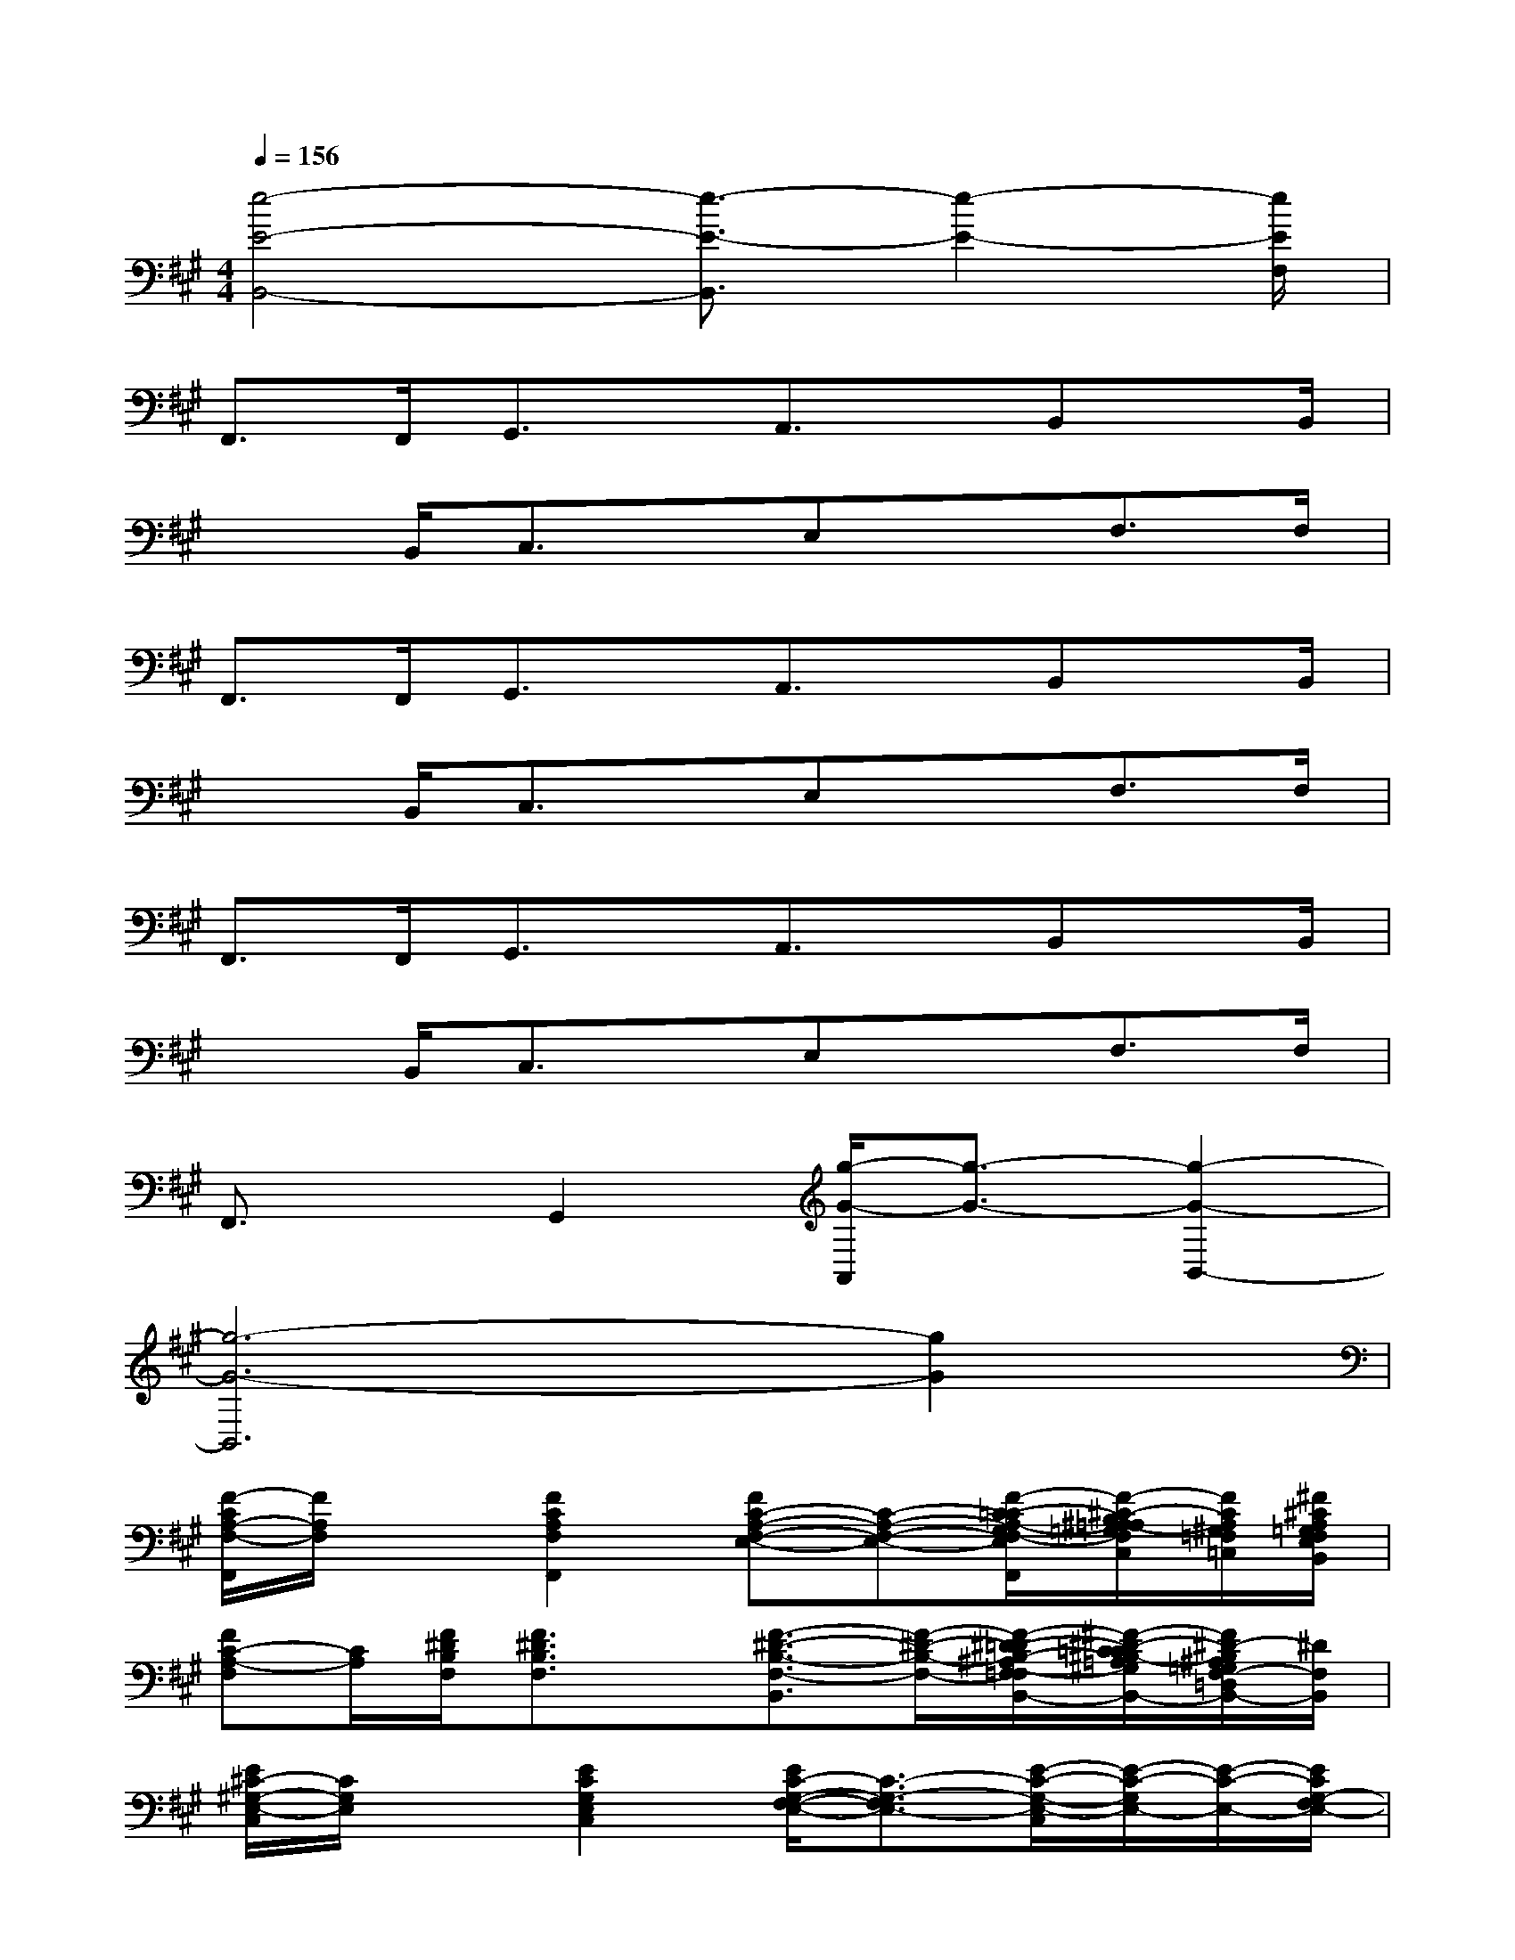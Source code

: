X:1
T:
M:4/4
L:1/8
Q:1/4=156
K:A%3sharps
V:1
[e4-E4-B,,4-][e3/2-E3/2-B,,3/2][e2-E2-][e/2E/2F,/2]|
F,,>F,,G,,3/2x/2A,,3/2x/2B,,x/2B,,/2|
x3/2B,,/2C,3/2x/2E,xF,>F,|
F,,>F,,G,,3/2x/2A,,3/2x/2B,,x/2B,,/2|
x3/2B,,/2C,3/2x/2E,xF,>F,|
F,,>F,,G,,3/2x/2A,,3/2x/2B,,x/2B,,/2|
x3/2B,,/2C,3/2x/2E,xF,>F,|
F,,3/2x/2G,,2[g/2-G/2-A,,/2][g3/2-G3/2-][g2-G2-B,,2-]|
[g6-G6-B,,6][g2G2]|
[F/2-C/2A,/2-F,/2-F,,/2][F/2A,/2F,/2]x[F2C2A,2F,2F,,2][FC-A,-F,-E,-][C-A,-F,-E,-][F/2-C/2-=C/2A,/2-G,/2F,/2-E,/2^D,/2F,,/2][F/2-^C/2-B,/2^A,/2=A,/2-=G,/2F,/2=D,/2C,/2][F/2C/2A,/2^G,/2=F,/2=C,/2][^F/2^C/2A,/2=G,/2F,/2E,/2B,,/2]|
[FC-A,-F,][C/2A,/2][F/2^D/2B,/2F,/2][F3/2^D3/2B,3/2F,3/2]x/2[F3/2-^D3/2-B,3/2-F,3/2-B,,3/2][F/2-^D/2-B,/2-F,/2-][F/2-^D/2-=D/2B,/2-^A,/2F,/2-=F,/2B,,/2-][^F/2-^D/2-C/2=C/2B,/2-=A,/2^G,/2F,/2-E,/2^D,/2B,,/2-][F/2^D/2-B,/2^A,/2=G,/2F,/2-=D,/2B,,/2-][^D/2F,/2B,,/2]|
[E/2^C/2-^G,/2-E,/2-C,/2][C/2G,/2E,/2]x[E2C2G,2E,2C,2][E/2C/2-G,/2-F,/2-E,/2-][C3/2-G,3/2-F,3/2E,3/2-][E/2-C/2-G,/2-E,/2-C,/2][E/2-C/2-G,/2E,/2-][E/2-C/2-E,/2-][E/2C/2G,/2-F,/2E,/2-]|
[ECG,-E,]G,/2-[F/2C/2=A,/2G,/2-F,/2=D,/2][FCA,G,-D,]G,/2-[G,/2-F,/2][F4C4A,4G,4D,4F,,4]|
[F/2C/2A,/2-F,/2-][A,/2F,/2]x[F2C2-A,2-F,2F,,2][FC-A,-F,-E,-][C-A,-F,-E,-][F/2-C/2-=C/2A,/2-G,/2F,/2-E,/2^D,/2F,,/2][F/2-^C/2-B,/2^A,/2=A,/2-=G,/2F,/2=D,/2C,/2][F/2C/2A,/2^G,/2=F,/2=C,/2][^F/2^C/2A,/2=G,/2F,/2-E,/2^D,/2B,,/2^A,,/2]|
[FC-=A,F,]C/2[F/2^D/2B,/2F,/2][F/2-^D/2B,/2-F,/2][F/2B,/2]x/2F,/2[F2-^D2-B,2-F,2-B,,2-][F/2-^D/2-=D/2B,/2-^A,/2F,/2-=F,/2B,,/2-][^F/2-^D/2-C/2=C/2B,/2-=A,/2^G,/2F,/2-E,/2^D,/2B,,/2-][F/2-^D/2-B,/2-^A,/2=G,/2F,/2-=D,/2B,,/2-][F/2^D/2B,/2=A,/2^G,/2-F,/2=F,/2^C,/2=C,/2B,,/2]|
[E/2^C/2-G,/2E,/2-C,/2][C/2E,/2]x[E2C2G,2E,2C,2][E/2C/2-G,/2-^F,/2-E,/2-][C3/2-G,3/2-F,3/2E,3/2-][EC-G,-E,-C,][C/2-G,/2E,/2-][E/2C/2-G,/2F,/2-E,/2-]